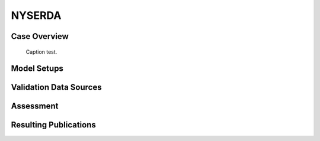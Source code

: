 *******
NYSERDA 
*******

Case Overview
-------------

  .. _fig-test:
  .. figure:: img/NYSERDA.png
    :width: 600
    :align: center

    Caption test.
Model Setups
------------

Validation Data Sources
-----------------------

Assessment
----------

Resulting Publications
----------------------








